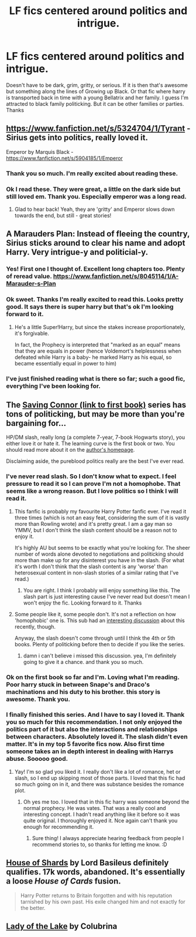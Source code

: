 #+TITLE: LF fics centered around politics and intrigue.

* LF fics centered around politics and intrigue.
:PROPERTIES:
:Author: LazyZo
:Score: 11
:DateUnix: 1428512562.0
:DateShort: 2015-Apr-08
:FlairText: Request
:END:
Doesn't have to be dark, grim, gritty, or serious. If it is then that's awesome but something along the lines of Growing up Black. Or that fic where harry is transported back in time with a young Bellatrix and her family. I guess I'm attracted to black family politicking. But it can be other families or parties. Thanks


** [[https://www.fanfiction.net/s/5324704/1/Tyrant]] - Sirius gets into politics, really loved it.

Emperor by Marquis Black - [[https://www.fanfiction.net/s/5904185/1/Emperor]]
:PROPERTIES:
:Author: MarkDeath
:Score: 5
:DateUnix: 1428523004.0
:DateShort: 2015-Apr-09
:END:

*** Thank you so much. I'm really excited about reading these.
:PROPERTIES:
:Author: LazyZo
:Score: 2
:DateUnix: 1428531047.0
:DateShort: 2015-Apr-09
:END:


*** Ok I read these. They were great, a little on the dark side but still loved em. Thank you. Especially emperor was a long read.
:PROPERTIES:
:Author: LazyZo
:Score: 2
:DateUnix: 1430317179.0
:DateShort: 2015-Apr-29
:END:

**** Glad to hear back! Yeah, they are 'gritty' and Emperor slows down towards the end, but still - great stories!
:PROPERTIES:
:Author: MarkDeath
:Score: 1
:DateUnix: 1430317863.0
:DateShort: 2015-Apr-29
:END:


** A Marauders Plan: Instead of fleeing the country, Sirius sticks around to clear his name and adopt Harry. Very intrigue-y and politicial-y.
:PROPERTIES:
:Author: JadeSubbae
:Score: 8
:DateUnix: 1428538918.0
:DateShort: 2015-Apr-09
:END:

*** Yes! First one I thought of. Excellent long chapters too. Plenty of reread value. [[https://www.fanfiction.net/s/8045114/1/A-Marauder-s-Plan]]
:PROPERTIES:
:Author: Liraniel
:Score: 3
:DateUnix: 1428540459.0
:DateShort: 2015-Apr-09
:END:


*** Ok sweet. Thanks I'm really excited to read this. Looks pretty good. It says there is super harry but that's ok I'm looking forward to it.
:PROPERTIES:
:Author: LazyZo
:Score: 3
:DateUnix: 1428544252.0
:DateShort: 2015-Apr-09
:END:

**** He's a little Super!Harry, but since the stakes increase proportionately, it's forgivable.

In fact, the Prophecy is interpreted that "marked as an equal" means that they are equals in power (hence Voldemort's helplessness when defeated while Harry is a baby- he marked Harry as his equal, so became essentially equal in power to him)
:PROPERTIES:
:Author: Lady_Disdain2014
:Score: 3
:DateUnix: 1429066560.0
:DateShort: 2015-Apr-15
:END:


*** I've just finished reading what is there so far; such a good fic, everything I've been looking for.
:PROPERTIES:
:Author: Sage_LFC
:Score: 2
:DateUnix: 1429040158.0
:DateShort: 2015-Apr-15
:END:


** The [[https://www.fanfiction.net/s/2580283/1/Saving-Connor][Saving Connor (link to first book)]] series has tons of politicking, but may be more than you're bargaining for...

HP/DM slash, really long (a complete 7-year, 7-book Hogwarts story), you either love it or hate it. The learning curve is the first book or two. You should read more about it on the [[https://www.fanfiction.net/u/895946/Lightning-on-the-Wave][author's homepage]].

Disclaiming aside, the pureblood politics really are the best I've ever read.
:PROPERTIES:
:Author: lurkielurker
:Score: 3
:DateUnix: 1428770633.0
:DateShort: 2015-Apr-11
:END:

*** I've never read slash. So I don't know what to expect. I feel pressure to read it so I can prove I'm not a homophobe. That seems like a wrong reason. But I love politics so I think I will read it.
:PROPERTIES:
:Author: LazyZo
:Score: 1
:DateUnix: 1428789129.0
:DateShort: 2015-Apr-12
:END:

**** This fanfic is probably my favourite Harry Potter fanfic ever. I've read it three times (which is not an easy feat, considering the sum of it is vastly more than Rowling wrote) and it's pretty great. I am a gay man so YMMV, but I don't think the slash content should be a reason not to enjoy it.

It's highly AU but seems to be exactly what you're looking for. The sheer number of words alone devoted to negotiations and politicking should more than make up for any disinterest you have in the slash. (For what it's worth I don't think that the slash content is any 'worse' than heterosexual content in non-slash stories of a similar rating that I've read.)
:PROPERTIES:
:Author: haloraptor
:Score: 6
:DateUnix: 1429105743.0
:DateShort: 2015-Apr-15
:END:

***** You are right. I think I probably will enjoy something like this. The slash part is just interesting cause I've never read but doesn't mean I won't enjoy the fic. Looking forward to it. Thanks
:PROPERTIES:
:Author: LazyZo
:Score: 1
:DateUnix: 1429119508.0
:DateShort: 2015-Apr-15
:END:


**** Some people like it, some people don't. It's not a reflection on how 'homophobic' one is. This sub had an [[http://www.reddit.com/r/HPfanfiction/comments/30vf3b/does_this_bother_anyone_else/][interesting discussion]] about this recently, though.

Anyway, the slash doesn't come through until I think the 4th or 5th books. Plenty of politicking before then to decide if you like the series.
:PROPERTIES:
:Author: lurkielurker
:Score: 3
:DateUnix: 1428849585.0
:DateShort: 2015-Apr-12
:END:

***** damn i can't believe i missed this discussion. yea, I'm definitely going to give it a chance. and thank you so much.
:PROPERTIES:
:Author: LazyZo
:Score: 1
:DateUnix: 1428851362.0
:DateShort: 2015-Apr-12
:END:


*** Ok on the first book so far and I'm. Loving what I'm reading. Poor harry stuck in between Snape's and Draco's machinations and his duty to his brother. this story is awesome. Thank you.
:PROPERTIES:
:Author: LazyZo
:Score: 1
:DateUnix: 1430317339.0
:DateShort: 2015-Apr-29
:END:


*** I finally finished this series. And I have to say I loved it. Thank you so much for this recommendation. I not only enjoyed the politics part of it but also the interactions and relationships between characters. Absolutely loved it. The slash didn't even matter. It's in my top 5 favorite fics now. Also first time someone takes an in depth interest in dealing with Harrys abuse. Sooooo good.
:PROPERTIES:
:Author: LazyZo
:Score: 1
:DateUnix: 1433516807.0
:DateShort: 2015-Jun-05
:END:

**** Yay! I'm so glad you liked it. I really don't like a lot of romance, het or slash, so I end up skipping most of those parts. I loved that this fic had so much going on in it, and there was substance besides the romance plot.
:PROPERTIES:
:Author: lurkielurker
:Score: 2
:DateUnix: 1433517296.0
:DateShort: 2015-Jun-05
:END:

***** Oh yes me too. I loved that in this fic harry was someone beyond the normal prophecy. He was vates. That was a really cool and interesting concept. I hadn't read anything like it before so it was quite original. I thoroughly enjoyed it. Nce again can't thank you enough for recommending it.
:PROPERTIES:
:Author: LazyZo
:Score: 1
:DateUnix: 1433532629.0
:DateShort: 2015-Jun-06
:END:

****** Sure thing! I always appreciate hearing feedback from people I recommend stories to, so thanks for letting me know. :D
:PROPERTIES:
:Author: lurkielurker
:Score: 1
:DateUnix: 1433533926.0
:DateShort: 2015-Jun-06
:END:


** [[https://www.fanfiction.net/s/6402668/1/House-of-Shards][House of Shards]] by Lord Basileus definitely qualifies. 17k words, abandoned. It's essentially a loose /House of Cards/ fusion.

#+begin_quote
  Harry Potter returns to Britain forgotten and with his reputation tarnished by his own past. His exile changed him and not exactly for the better.
#+end_quote
:PROPERTIES:
:Author: truncation_error
:Score: 2
:DateUnix: 1428599998.0
:DateShort: 2015-Apr-09
:END:


** [[https://www.fanfiction.net/s/10654712/1/Lady-of-the-Lake][Lady of the Lake]] by Colubrina
:PROPERTIES:
:Author: raseyasriem
:Score: 2
:DateUnix: 1430254208.0
:DateShort: 2015-Apr-29
:END:
